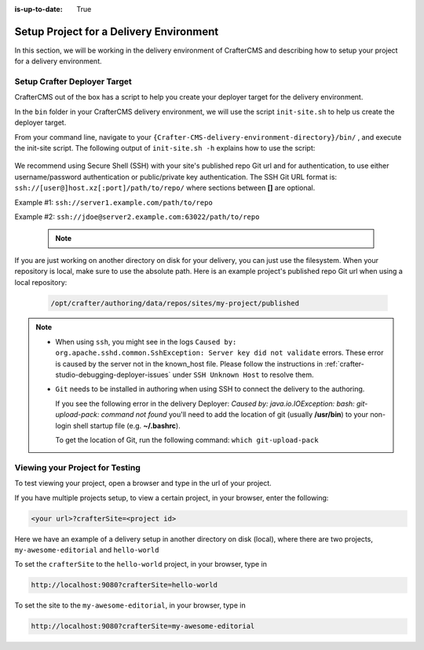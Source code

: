 :is-up-to-date: True

.. index:: Setup Project for a Delivery Environment

.. _setup-project-for-delivery:

========================================
Setup Project for a Delivery Environment
========================================

In this section, we will be working in the delivery environment of CrafterCMS and describing how to
setup your project for a delivery environment.

-----------------------------
Setup Crafter Deployer Target
-----------------------------

CrafterCMS out of the box has a script to help you create your deployer target for the delivery environment.

In the ``bin`` folder in your CrafterCMS delivery environment, we will use the script ``init-site.sh`` to help us create the deployer target.

From your command line, navigate to your ``{Crafter-CMS-delivery-environment-directory}/bin/`` , and execute the init-site script. The following output of ``init-site.sh -h``
explains how to use the script:

  .. code-block:: bash
    :force:

    usage: init-site [options] [site] [repo-path]
     -a,--notification-addresses <addresses>   A comma-separated list of email
                                               addresses that should receive
                                               deployment notifications
     -b,--branch <branch>                      The name of the branch to clone
                                               (live by default)
     -f,--passphrase <passphrase>              The passphrase of the private
                                               key (when the key is passphrase
                                               protected)
     -h,--help                                 Show usage information
     -k,--private-key <path>                   The path to the private key, if
                                               it's not under the default path
                                               (~/.ssh/id_rsa), when
                                               authenticating through SSH to
                                               the remote Git repo
     -p,--password <password>                  The password for the remote Git
                                               repo, when using basic
                                               authentication
     -s,--crafter-search                       Use Crafter Search instead of
                                               Elasticsearch
     -u,--username <username>                  The username for the remote Git
                                               repo, when using basic
                                               authentication

    EXAMPLES:
     Init a site from the default repo path (../../crafter-authoring/data/repos/sites/{sitename}/published)
         init-site mysite
     Init a site from a specific local repo path
         init-site mysite /opt/crafter/authoring/data/repos/sites/mysite/published
     Init a site from a specific local repo path, cloning a specific branch of the repo
         init-site -b master mysite /opt/crafter/authoring/data/repos/sites/mysite/published
     Init a site that is in a remote HTTPS repo with username/password authentication
         init-site -u jdoe -p jdoe1234 mysite https://github.com/jdoe/mysite.git
     Init a site that is in a remote SSH repo with public/private key authentication (default private key path
     with no passphrase)
         init-site mysite ssh://myserver/opt/crater/sites/mysite
     Init a site that is in a remote SSH repo with public/private key authentication (specific private key path
     with no passphrase)
         init-site -k ~/.ssh/jdoe_key mysite ssh://myserver/opt/crater/sites/mysite
     Init a site that is in a remote SSH repo with public/private key authentication (specific private key path
     with passphrase)
         init-site -k ~/.ssh/jdoe_key -f jdoe123 mysite ssh://myserver/opt/crater/sites/mysite


We recommend using Secure Shell (SSH) with your site's published repo Git url and for authentication, to use either username/password authentication or public/private key
authentication. The SSH Git URL format is: ``ssh://[user@]host.xz[:port]/path/to/repo/`` where sections between **[]** are optional.

Example #1: ``ssh://server1.example.com/path/to/repo``

Example #2: ``ssh://jdoe@server2.example.com:63022/path/to/repo``

   .. note::
      .. include:: /includes/setup-ssh-keys.rst

If you are just working on another directory on disk for your delivery, you can just use the filesystem.  When your repository is local, make sure to use the absolute path.
Here is an example project's published repo Git url when using a local repository:

  .. code-block:: bash

      /opt/crafter/authoring/data/repos/sites/my-project/published

.. note::
  * When using ``ssh``, you might see in the logs ``Caused by: org.apache.sshd.common.SshException: Server key did not validate`` errors. These error is caused by the server not in the known_host file. Please follow the instructions in :ref:`crafter-studio-debugging-deployer-issues` under ``SSH Unknown Host`` to resolve them.

  * ``Git`` needs to be installed in authoring when using SSH to connect the delivery to the authoring.

    If you see the following error in the delivery Deployer: `Caused by: java.io.IOException: bash: git-upload-pack: command not found` you'll need to add the location of git (usually **/usr/bin**) to your non-login shell startup file (e.g. **~/.bashrc**).

    To get the location of Git, run the following command: ``which git-upload-pack``


--------------------------------
Viewing your Project for Testing
--------------------------------

To test viewing your project, open a browser and type in the url of your project.

If you have multiple projects setup, to view a certain project, in your browser, enter the following:

.. code-block:: sh

    <your url>?crafterSite=<project id>

Here we have an example of a delivery setup in another directory on disk (local), where there are two projects,
``my-awesome-editorial`` and ``hello-world``

.. image:: /_static/images/system-admin/project-list.webp
    :width: 100 %
    :align: center
    :alt: Setup Project for Delivery - Project List

To set the ``crafterSite`` to the ``hello-world`` project, in your browser, type in

.. code-block:: sh

    http://localhost:9080?crafterSite=hello-world

.. image:: /_static/images/system-admin/project-hello.webp
    :width: 100 %
    :align: center
    :alt: Setup Project for Delivery - Hello World Project

To set the site to the ``my-awesome-editorial``, in your browser, type in

.. code-block:: sh

    http://localhost:9080?crafterSite=my-awesome-editorial

.. image:: /_static/images/system-admin/project-awesome.webp
    :width: 100 %
    :align: center
    :alt: Setup Project for Delivery - My Awesome Editorial
